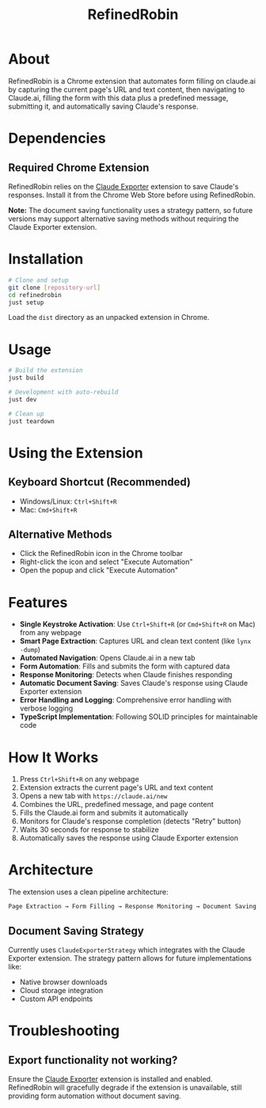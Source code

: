 #+TITLE: RefinedRobin
#+DESCRIPTION: Chrome extension for automated form filling on claude.ai with document saving

* About

RefinedRobin is a Chrome extension that automates form filling on claude.ai by capturing the current page's URL and text content, then navigating to Claude.ai, filling the form with this data plus a predefined message, submitting it, and automatically saving Claude's response.

* Dependencies

** Required Chrome Extension
RefinedRobin relies on the [[https://chromewebstore.google.com/detail/claude-exporter-save-clau/elhmfakncmnghlnabnolalcjkdpfjnin][Claude Exporter]] extension to save Claude's responses. Install it from the Chrome Web Store before using RefinedRobin.

*Note:* The document saving functionality uses a strategy pattern, so future versions may support alternative saving methods without requiring the Claude Exporter extension.

* Installation

#+BEGIN_SRC bash
# Clone and setup
git clone [repository-url]
cd refinedrobin
just setup
#+END_SRC

Load the =dist= directory as an unpacked extension in Chrome.

* Usage

#+BEGIN_SRC bash
# Build the extension
just build

# Development with auto-rebuild
just dev

# Clean up
just teardown
#+END_SRC

* Using the Extension

** Keyboard Shortcut (Recommended)
- Windows/Linux: =Ctrl+Shift+R=
- Mac: =Cmd+Shift+R=

** Alternative Methods
- Click the RefinedRobin icon in the Chrome toolbar
- Right-click the icon and select "Execute Automation"
- Open the popup and click "Execute Automation"

* Features

- *Single Keystroke Activation*: Use =Ctrl+Shift+R= (or =Cmd+Shift+R= on Mac) from any webpage
- *Smart Page Extraction*: Captures URL and clean text content (like =lynx -dump=)
- *Automated Navigation*: Opens Claude.ai in a new tab
- *Form Automation*: Fills and submits the form with captured data
- *Response Monitoring*: Detects when Claude finishes responding
- *Automatic Document Saving*: Saves Claude's response using Claude Exporter extension
- *Error Handling and Logging*: Comprehensive error handling with verbose logging
- *TypeScript Implementation*: Following SOLID principles for maintainable code

* How It Works

1. Press =Ctrl+Shift+R= on any webpage
2. Extension extracts the current page's URL and text content
3. Opens a new tab with =https://claude.ai/new=
4. Combines the URL, predefined message, and page content
5. Fills the Claude.ai form and submits it automatically
6. Monitors for Claude's response completion (detects "Retry" button)
7. Waits 30 seconds for response to stabilize
8. Automatically saves the response using Claude Exporter extension

* Architecture

The extension uses a clean pipeline architecture:

#+BEGIN_SRC
Page Extraction → Form Filling → Response Monitoring → Document Saving
#+END_SRC

** Document Saving Strategy
Currently uses =ClaudeExporterStrategy= which integrates with the Claude Exporter extension. The strategy pattern allows for future implementations like:
- Native browser downloads
- Cloud storage integration
- Custom API endpoints

* Troubleshooting

** Export functionality not working?
Ensure the [[https://chromewebstore.google.com/detail/claude-exporter-save-clau/elhmfakncmnghlnabnolalcjkdpfjnin][Claude Exporter]] extension is installed and enabled. RefinedRobin will gracefully degrade if the extension is unavailable, still providing form automation without document saving.
